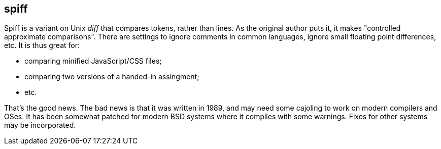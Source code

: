 == spiff

Spiff is a variant on Unix _diff_ that compares tokens, rather than lines. 
As the original author puts it, it makes "controlled approximate comparisons".
There are settings to ignore comments in common languages, ignore small floating point differences, etc.
It is thus great for:

* comparing minified JavaScript/CSS files;
* comparing two versions of a handed-in assingment;
* etc.

That's the good news. The bad news is that it was written in 1989, and may need some
cajoling to work on modern compilers and OSes. It has been somewhat patched for modern
BSD systems where it compiles with some warnings. Fixes for other systems may be incorporated.
